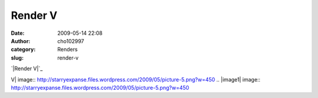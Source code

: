 Render V
########
:date: 2009-05-14 22:08
:author: cho102997
:category: Renders
:slug: render-v

`|Render V|`_

.. _|image1|: http://starryexpanse.files.wordpress.com/2009/05/picture-5.png

.. |Render
V| image:: http://starryexpanse.files.wordpress.com/2009/05/picture-5.png?w=450
.. |image1| image:: http://starryexpanse.files.wordpress.com/2009/05/picture-5.png?w=450
